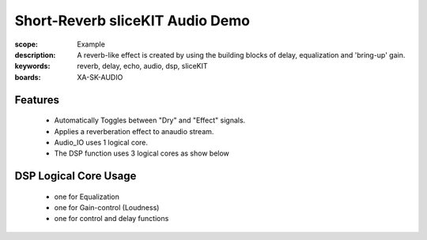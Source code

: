 Short-Reverb sliceKIT Audio Demo
================================

:scope: Example
:description: A reverb-like effect is created by using the building blocks of delay, equalization and 'bring-up' gain.
:keywords: reverb, delay, echo, audio, dsp, sliceKIT
:boards: XA-SK-AUDIO

Features
--------

   * Automatically Toggles between "Dry" and "Effect" signals. 
   * Applies a reverberation effect to anaudio stream.
   * Audio_IO uses 1 logical core.
   * The DSP function uses 3 logical cores as show below

DSP Logical Core Usage
----------------------

   * one for Equalization
   * one for Gain-control (Loudness)
   * one for control and delay functions
